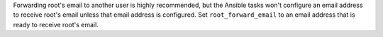 Forwarding root's email to another user is highly recommended, but the Ansible
tasks won't configure an email address to receive root's email unless that
email address is configured. Set ``root_forward_email`` to an email address
that is ready to receive root's email.
